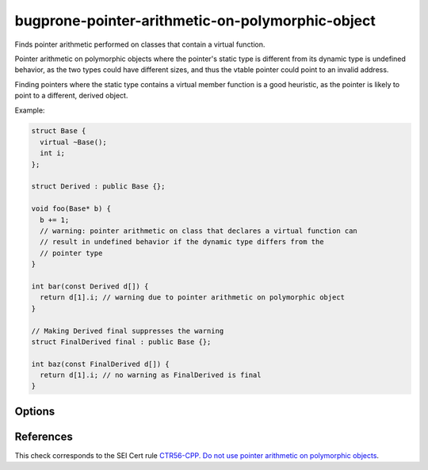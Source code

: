 .. title:: clang-tidy - bugprone-pointer-arithmetic-on-polymorphic-object

bugprone-pointer-arithmetic-on-polymorphic-object
=================================================

Finds pointer arithmetic performed on classes that contain a virtual function.

Pointer arithmetic on polymorphic objects where the pointer's static type is
different from its dynamic type is undefined behavior, as the two types could
have different sizes, and thus the vtable pointer could point to an
invalid address.

Finding pointers where the static type contains a virtual member function is a
good heuristic, as the pointer is likely to point to a different,
derived object.

Example:

.. code-block:: c++

  struct Base {
    virtual ~Base();
    int i;
  };

  struct Derived : public Base {};

  void foo(Base* b) {
    b += 1;
    // warning: pointer arithmetic on class that declares a virtual function can
    // result in undefined behavior if the dynamic type differs from the
    // pointer type
  }

  int bar(const Derived d[]) {
    return d[1].i; // warning due to pointer arithmetic on polymorphic object
  }

  // Making Derived final suppresses the warning
  struct FinalDerived final : public Base {};

  int baz(const FinalDerived d[]) {
    return d[1].i; // no warning as FinalDerived is final
  }

Options
-------

.. option:: IgnoreInheritedVirtualFunctions

  When `true`, objects that only inherit a virtual function are not checked.
  Classes that do not declare a new virtual function are excluded
  by default, as they make up the majority of false positives.
  Default: `false`.

  .. code-block:: c++
  
    void bar(Base b[], Derived d[]) {
      b += 1; // warning, as Base declares a virtual destructor
      d += 1; // warning only if IgnoreVirtualDeclarationsOnly is set to false
    }

References
----------

This check corresponds to the SEI Cert rule
`CTR56-CPP. Do not use pointer arithmetic on polymorphic objects
<https://wiki.sei.cmu.edu/confluence/display/cplusplus/CTR56-CPP.+Do+not+use+pointer+arithmetic+on+polymorphic+objects>`_.
